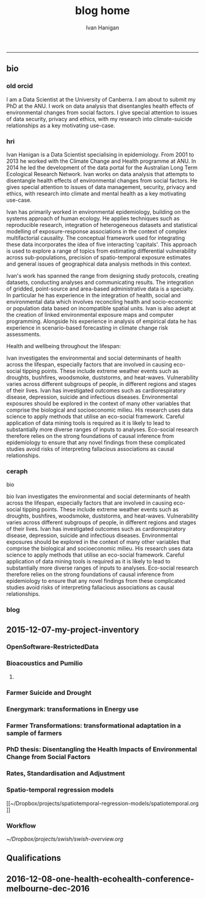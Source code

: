 #+TITLE:blog home 
#+AUTHOR: Ivan Hanigan
#+email: ivan.hanigan@anu.edu.au
#+LaTeX_CLASS: article
#+LaTeX_CLASS_OPTIONS: [a4paper]
#+LATEX: \tableofcontents
-----

** bio
*** old orcid
I am a Data Scientist at the University of Canberra.  I am about to submit my PhD at the ANU.   I work on data  analysis that disentangles health effects of environmental changes from social factors.  I give special attention to issues of data security, privacy and ethics, with my research into climate-suicide relationships as a key motivating use-case.
*** hri 
Ivan Hanigan is a Data Scientist specialising in epidemiology. From 2001 to 2013 he worked with the Climate Change and Health programme at ANU. In 2014 he led the development of the data portal for the Australian Long Term Ecological Research Network. Ivan works on data analysis that attempts to disentangle health effects of environmental changes from social factors. He gives special attention to issues of data management, security, privacy and ethics, with research into climate and mental health as a key motivating use-case.

Ivan has primarily worked in environmental epidemiology, building on the systems approach of human ecology. He applies techniques such as reproducible research, integration of heterogeneous datasets and statistical modelling of exposure-response associations in the context of complex multifactorial causality. The conceptual framework used for integrating these data incorporates the idea of five interacting 'capitals'. This approach is used to explore a range of topics from estimating differential vulnerability across sub-populations, precision of spatio-temporal exposure estimates and general issues of geographical data analysis methods in this context.

Ivan's work has spanned the range from designing study protocols, creating datasets, conducting analyses and communicating results. The integration of gridded, point-source and area-based administrative data is a specialty. In particular he has experience in the integration of health, social and environmental data which involves reconciling health and socio-economic or population data based on incompatible spatial units. Ivan is also adept at the creation of linked environmental exposure maps and computer programming. Alongside his experience in analysis of empirical data he has experience in scenario-based forecasting in climate change risk assessments.

Health and wellbeing throughout the lifespan:

Ivan investigates the environmental and social determinants of health across the lifespan, especially factors that are involved in causing eco-social tipping points.  These include extreme weather events such as droughts, bushfires, woodsmoke, duststorms, and heat-waves. Vulnerability varies across different subgroups of people, in different regions and stages of their lives.  Ivan has investigated outcomes such as cardiorespiratory disease, depression, suicide and infectious diseases.  Environmental exposures should be explored in the context of many other variables that comprise the biological and socioeconomic milieu. His research uses data science to apply methods that utilise an eco-social framework. Careful application of data mining tools is required as it is likely to lead to substantially more diverse ranges of inputs to analyses.  Eco-social research therefore relies on the strong foundations of causal inference from epidemiology to ensure that any novel findings from these complicated studies avoid risks of interpreting fallacious associations as causal relationships.

*** ceraph
bio


bio
Ivan investigates the environmental and social determinants of health across the lifespan, especially factors that are involved in causing eco-social tipping points.  These include extreme weather events such as droughts, bushfires, woodsmoke, duststorms, and heat-waves. Vulnerability varies across different subgroups of people, in different regions and stages of their lives.  Ivan has investigated outcomes such as cardiorespiratory disease, depression, suicide and infectious diseases.  Environmental exposures should be explored in the context of many other variables that comprise the biological and socioeconomic milieu. His research uses data science to apply methods that utilise an eco-social framework. Careful application of data mining tools is required as it is likely to lead to substantially more diverse ranges of inputs to analyses.  Eco-social research therefore relies on the strong foundations of causal inference from epidemiology to ensure that any novel findings from these complicated studies avoid risks of interpreting fallacious associations as causal relationships.



*** blog

#+name:about
#+begin_src R :session *R* :tangle about.md :exports none :eval no :padline no
---
layout: default
title: About Me
---


## Summary

### Biography

I am a multidisciplinary data manager and analyst with over 15 years experience at seven Australian universities and the CSIRO, especially the ANU. I am currently a Data Scientist at the University of Canberra Health Research Institute. I recently submitted my PhD at the ANU.  Until 2013 I worked closely with Tony McMichael's Climate Change and Health programme at ANU. In 2014/15 I led the development of the data portal for the Long Term Ecological Research Network.  I work on data analysis that disentangles health effects of environmental changes from social factors. I give special attention to issues of data management, security, privacy and ethics, with my research into climate and mental health as a key motivating use-case.  
<p></p>
I have primarily worked in environmental epidemiology, building on the systems approach I gained from my undergraduate training in human ecology at ANU.  My PhD research focused on reproducible research pipelines, integration of heterogeneous datasets and statistical modelling of exposure-response associations in the context of complex multifactorial causality.  My studies include phenomena such as the effects of drought and extreme heat on mental health. The conceptual framework I used for integrating these data incorporates the idea of five interacting 'capitals' and I explored the areas of differential vulnerability across sub-populations, precision of spatio-temporal exposure estimates and general issues of geospatial data analysis methods.
<p></p>
I have been both lead author and contributing author on 22 peer-reviewed journal papers. I have contributed to 6 reports and 14 conference presentations. My Scopus h-index is 11. My contributions have spanned the range from designing study protocols, creating datasets, conducting analyses and communicating results. The integration of gridded, point-source and area-based administrative data has become a speciality. In particular I have experience in the integration of health, social and environmental data which involves reconciling health and socio-economic or population data based on incompatible spatial units.  I also am adept at the creation of linked environmental exposure maps and computer programming. Alongside my experience in analysis of empirical data I have experience in scenario-based forecasting in climate change risk assessments.


### Research Interests

- Environmental and social determinants of health
- Eco-social tipping points
- Extreme weather events such as droughts, bushfires, woodsmoke, duststorms, and heat-waves
- Differential vulnerability across different subgroups of people, in different regions and stages of their lives. 

## Qualifications Obtained

- 2009-2016 (submitted): Part-time PhD Disentangling Health Effects of Environmental Change from Social Factors, ANU.
- 1998-2005: Bachelor of Arts in Geography and Human Ecology, First Class Honours, ANU.

## Grants

- 2012, A Scientific Workflow System for Assessing and Projecting the Health Impacts of Extreme Weather Events. Australian National Data Service Applications project. PI Keith Dear, ANU.
- 2011, Dengue Transmission under Climate Change in Northern Australia: Linking Ecological and Population Data. NH&MRC. PI David Harley, ANU.
- 2010, Suicide and Drought: Understanding Human Impacts of Environmental Change. CSIRO PhD Scholarship top-up. PI Ivan Hanigan, ANU.
- 2010, Climate Change and Rural Communities: Integrated study of physical and social impacts, health risks and adaptive options. NH&MRC. PI Anthony McMichael, ANU.
- 2009, I was named as Professional Staff on Understanding the Health Effects of Landscape Burning and Biomass Smoke. ARC. PI Prof David Bowman UTAS.
- 2005, Health Forecasting System, NSW Health. PI Rennie D'Souza, ANU.

## Awards

- Honorable mention by NatStats 2013 Conference Awards judging panel (Brisbane Aust. March 2013):
- Nov 2012 Bhati Family India Travel Grant.
- Oct 2012 Runner Up, Australian National Data Service eResearch tools for the National Cloud competition.

#+end_src


** 2015-12-07-my-project-inventory
#+name:my-project-inventory-header
#+begin_src markdown :tangle ~/projects/ivanhanigan.github.com.raw/_posts/2015-12-07-my-project-inventory.md :exports none :eval no :padline no
---
name: my-project-inventory
layout: post
title: My project inventory
date: 2015-12-07
categories:
- blog home
---

### Auditing and inventorising

- I just completed an audit of my project files and updated the list on my website [http://ivanhanigan.github.com/projects.html](/projects.html)
- This was enabled by the work I have been doing on a data inventory web2py app [https://github.com/ivanhanigan/data_inventory](https://github.com/ivanhanigan/data_inventory) 
- The list shows some of the project data collections I have amassed during my research over the last 15 years
- Some of these are data collections I have developed, others are derivatives of collections originated by others
- Many of these are areas of active research, but others are dormant
- This list will be updated as time permits.

### Projects

- 1 Air pollution
- 2 Australian health
- 3 Australian population
- 4 Biodiversity and environmental change
- 5 Bioregions
- 6 Cardio-respiratory disease, biomass smoke, dust and heatwaves
- 7 Climate Change
- 8 Eco-social observatories
- 9 Extreme Weather Events
- 10 GIS
- 11 Infectious diseases and local habitat
- 12 Mental health and drought
- 13 Mortality and morbidity effects from weather
- 14 Reproducible research pipelines
- 15 Medical geography theory and tools
- 16 Roads and places
- 17 Transformational adaptation
- 18 Ultraviolet radiation
- 19 Water
- 20 Weather
    
#+end_src

*** OpenSoftware-RestrictedData
*** Bioacoustics and Pumilio
**** COMMENT pumilio-code
#+name:pumilio
#+begin_src sh :session *shell* :tangle no :exports none :eval yes
################################################################
# name:pumilio
cp ~/Dropbox/projects/JCU/pumilio/pumilio.html pumilio.html
#+end_src

#+RESULTS: pumilio

*** Farmer Suicide and Drought
*** Energymark: transformations in Energy use
*** Farmer Transformations: transformational adaptation in a sample of farmers
*** PhD thesis: Disentangling the Health Impacts of Environmental Change from Social Factors      
*** Rates, Standardisation and Adjustment
*** Spatio-temporal regression models
[[~/Dropbox/projects/spatiotemporal-regression-models/spatiotemporal.org
]]
*** Workflow
[[~/Dropbox/projects/swish/swish-overview.org]]

** Qualifications
** 2016-12-08-one-health-ecohealth-conference-melbourne-dec-2016
#+name:one-health-ecohealth-conference-melbourne-dec-2016-header
#+begin_src markdown :tangle ~/projects/ivanhanigan.github.com.raw/_posts/2016-12-08-one-health-ecohealth-conference-melbourne-dec-2016.md :exports none :eval no :padline no
---
name: one-health-ecohealth-conference-melbourne-dec-2016
layout: post
title: One Health Ecohealth Conference Melbourne Dec 2016
date: 2016-12-08
categories:
- training
---

I've just come out of an amazing 5 day conference on One Health (where animal health science meets human health science, and a whole lot of ecological thinking).

It was truly terrifying to hear about the cascading risks to health from environmental change.  I was deeply affected by the story of monitoring worm infestation rates in children working in mines in the DRCongo, and saddened by the mass death of coral this year on the barrier reef (among many other tragic stories). 

There was good news too:

- Pepper and cinnamon fed to broiler chickens in India has been found to have antimicrobial properties 
- Bhutan have made progress with rabies
- Yanks working with Ozzies are making progress on Hendra antibodies/vaccine for horses and humans 
- I met some very inspiring early career researchers and students 
- I met some equally inspiring senior scientists
- My drought index/Government Drought Declarations poster was viewed by the former head of the Gov. Department who was in charge of the drought declarations (we agreed that the underlying governmental decision rules are vague and multipurpose, and a climate index has great value when looking at human ecology)  
    
I also gathered some AVA CPD points (whatever they are!) as alerted by this certificate they sent me.

![/images/ecohealth_cert.png](/images/ecohealth_cert.png)


#+end_src
